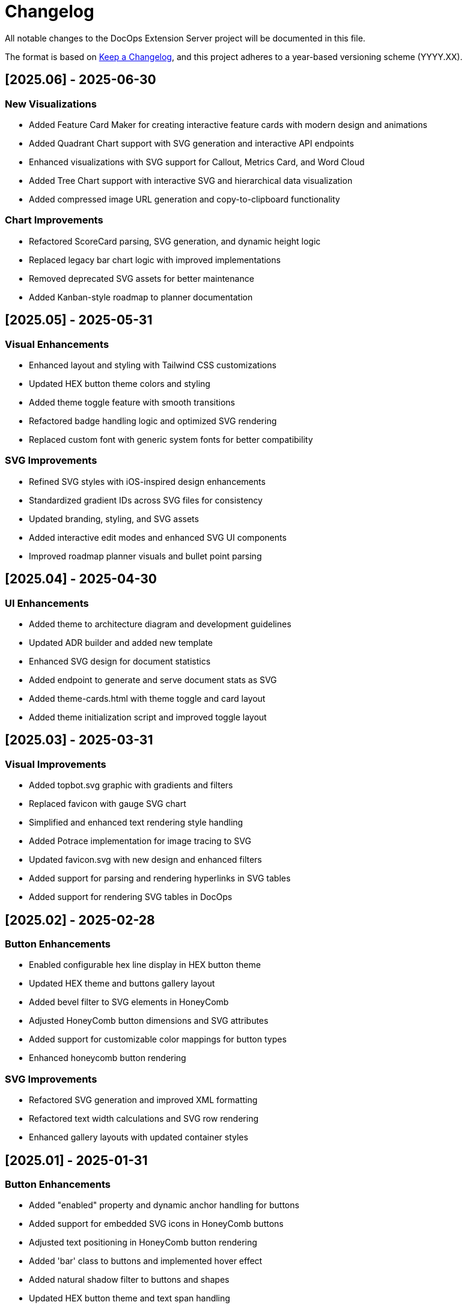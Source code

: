 = Changelog

All notable changes to the DocOps Extension Server project will be documented in this file.

The format is based on https://keepachangelog.com/en/1.0.0/[Keep a Changelog],
and this project adheres to a year-based versioning scheme (YYYY.XX).

== [2025.06] - 2025-06-30

=== New Visualizations
* Added Feature Card Maker for creating interactive feature cards with modern design and animations
* Added Quadrant Chart support with SVG generation and interactive API endpoints
* Enhanced visualizations with SVG support for Callout, Metrics Card, and Word Cloud
* Added Tree Chart support with interactive SVG and hierarchical data visualization
* Added compressed image URL generation and copy-to-clipboard functionality

=== Chart Improvements
* Refactored ScoreCard parsing, SVG generation, and dynamic height logic
* Replaced legacy bar chart logic with improved implementations
* Removed deprecated SVG assets for better maintenance
* Added Kanban-style roadmap to planner documentation

== [2025.05] - 2025-05-31

=== Visual Enhancements
* Enhanced layout and styling with Tailwind CSS customizations
* Updated HEX button theme colors and styling
* Added theme toggle feature with smooth transitions
* Refactored badge handling logic and optimized SVG rendering
* Replaced custom font with generic system fonts for better compatibility

=== SVG Improvements
* Refined SVG styles with iOS-inspired design enhancements
* Standardized gradient IDs across SVG files for consistency
* Updated branding, styling, and SVG assets
* Added interactive edit modes and enhanced SVG UI components
* Improved roadmap planner visuals and bullet point parsing

== [2025.04] - 2025-04-30

=== UI Enhancements
* Added theme to architecture diagram and development guidelines
* Updated ADR builder and added new template
* Enhanced SVG design for document statistics
* Added endpoint to generate and serve document stats as SVG
* Added theme-cards.html with theme toggle and card layout
* Added theme initialization script and improved toggle layout

== [2025.03] - 2025-03-31

=== Visual Improvements
* Added topbot.svg graphic with gradients and filters
* Replaced favicon with gauge SVG chart
* Simplified and enhanced text rendering style handling
* Added Potrace implementation for image tracing to SVG
* Updated favicon.svg with new design and enhanced filters
* Added support for parsing and rendering hyperlinks in SVG tables
* Added support for rendering SVG tables in DocOps

== [2025.02] - 2025-02-28

=== Button Enhancements
* Enabled configurable hex line display in HEX button theme
* Updated HEX theme and buttons gallery layout
* Added bevel filter to SVG elements in HoneyComb
* Adjusted HoneyComb button dimensions and SVG attributes
* Added support for customizable color mappings for button types
* Enhanced honeycomb button rendering

=== SVG Improvements
* Refactored SVG generation and improved XML formatting
* Refactored text width calculations and SVG row rendering
* Enhanced gallery layouts with updated container styles

== [2025.01] - 2025-01-31

=== Button Enhancements
* Added "enabled" property and dynamic anchor handling for buttons
* Added support for embedded SVG icons in HoneyComb buttons
* Adjusted text positioning in HoneyComb button rendering
* Added 'bar' class to buttons and implemented hover effect
* Added natural shadow filter to buttons and shapes
* Updated HEX button theme and text span handling
* Added customizable font size support for button labels

=== SVG Improvements
* Adjusted SVG dimensions to maintain a 16:9 aspect ratio
* Enhanced SVG rendering with dark mode and improved visuals
* Added scale parameter to PlannerMaker for SVG resizing

=== Other Changes
* Updated Spring Boot parent version to 3.4.1
* Removed unused SSE-related script and functionality

== [2025.00] - 2024-08-12

* Added compressed image URL generation and copy-to-clipboard functionality for interactive SVG features
* Added Quadrant Chart support with SVG generation and new interactive API endpoints
* Added support for JSON and table formats in connectors with updated rendering
* Enhanced visualizations with SVG support for Callout, Metrics Card, and Word Cloud
* Added showcase/demo splash page

== [2024.00] - 2024-08-11

* Added new badge creation template and enhanced release strategy handling
* Added theme to architecture diagram and development guidelines
* Added architecture section and diagram to README
* Updated ADR builder and added new template
* Removed unused chart and panel-related classes and routes
* Updated SVG design and enhanced `/stats/doc` endpoint response
* Added endpoint to generate and serve document stats as SVG
* Added theme-cards.html with theme toggle and card layout
* Added theme initialization script and improved toggle layout

== [2023.48] - 2023-12-05

* PlaceMat update
* RoadMap Update

== [2023.47] - 2023-12-03

* PlaceMat update

== [2023.46] - 2023-11-25

* jvm 21
* kotlin 1.9.21
* lots of updates

== [2023.45] - 2023-10-21

* lots of updates

== [2023.44] - 2023-09-24

* optimize, refactor and fixes

== [2023.43] - 2023-09-07

* refactor and fixes

== [2023.42] - 2023-08-25

* scorecard

== [2023.41] - 2023-08-22

* slim bounding box for image

== [2023.40] - 2023-08-20

* refactor buttonDisplay
* Improved Test rendering
* Updated themes

== [2023.39] - 2023-08-19

* json block macro logging

== [2023.38] - 2023-08-18

* json block macro

== [2023.37] - 2023-08-14

* json support

== [2023.36] - 2023-08-08

* scalable panel
* scalable adr

== [2023.35] - 2023-07-26

* panel update

== [2023.34] - 2023-07-12

* update

== [2023.33] - 2023-07-12

* Scalable

== [2023.32] - 2023-07-08

* Timeline Builder updates

== [2023.31] - 2023-06-25

* Timeline Builder

== [2023.30] - 2023-06-25

* Milestone Builder

== [2023.29] - 2023-06-22

* Milestone Builder

== [2023.28] - 2023-06-22

* pill button
* large next

== [2023.27] - 2023-05-30

* New Badges!

== [2023.26] - 2023-05-29

* New Badges!

== [2023.25] - 2023-05-26

* Badges!

== [2023.24] - 2023-04-24

* panel update
* adr update
* button update

== [2023.23] - 2023-04-25

* panel update
* adr update
* button update

== [2023.22] - 2023-04-22

* panel update

== [2023.21] - 2023-04-22

* panel update

== [2023.20] - 2023-04-22

* htmx update

== [2023.19] - 2023-04-21

* panel update

== [2023.18] - 2023-04-20

* adr update

== [2023.17] - 2023-04-14

* htmx update

== [2023.16] - 2023-04-13

* plugin updates
* upped htmx version
* increased badge support

== [2023.15] - 2023-04-08

* Updated ADR Title

== [2023.14] - 2023-04-08

* Support for new ADR look and updates

== [2023.13] - 2023-04-03

* Conditional PDF Style
* Panel width
* Panel role

== [2023.12] - 2023-03-25

* Updated badge logic
* SVG to PNG
* slim panel editor

== [2023.11] - 2023-03-12

* Synced with panel

== [2023.10] - 2023-03-12

* Updated ADR (parser configuration patch)

== [2023.09] - 2023-03-11

* Updated Rectangle Buttons
* Updated ADR

== [2023.08] - 2023-02-24

* Updated Slim Buttons

== [2023.07] - 2023-02-06

* Updated ADR
* Updated Rectangles

== [2023.06] - 2023-01-29

* Updated observability
* Updated Buttons

== [2023.05] - 2023-01-22

* Leveraging Freemarker templates

== [2023.04] - 2023-01-16

* Force to https
* support badge without label

== [2023.03] - 2023-01-11

* Tab highlighting

== [2023.02] - 2023-01-11

* UI Clean-up

== [2023.01] - 2023-01-09

* url support for icons

== [2023.00] - 2023-01-07

* Hygiene and currency
* Two-tone image generation
* Improved chart support

== [2022.15] - 2022-12-30

* Added chart support

== [2022.15] - 2022-12-25

* Added badge support

== [2022.14] - 2022-11-25

* improved pdf output

== [2022.13] - 2022-11-11

* Added transparent to button image
* spinner image
* tag line

== [2022.12] - 2022-11-02

* panel image generator
* css updates

== [2022.11] - 2022-10-29

* Updated Resource paths
* Attributes
* Button Fonts
* Fixed Rectangle spacing

== [2022.10] - 2022-10-17

* Rectangular Buttons

== [2022.9] - 2022-09-26

* supports buttons in insertion order.

== [2022.8] - 2022-09-12

* updated buttons

== [2022.7] - 2022-09-03

* containerized

== [2022.6] - 2022-08-15

* button listener
* color picker

== [2022.5] - 2022-07-29

* better panel controls
* exposed font dsl

== [2022.4] - 2022-07-15

* server panel generator controls

== [2022.3] - 2022-06-27

* panel refresh

== [2022.2] - 2022-06-23

* single page view

== [2022.1] - 2022-06-22

* configurable

== [2022.0] - 2022-02-13

* Initial release to Maven Central.
